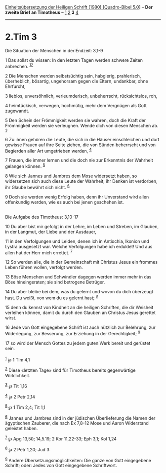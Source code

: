 :PROPERTIES:
:ID:       7e5a0493-9f64-407e-8175-52a1c4b00ea5
:END:
<<navbar>>
[[../index.html][Einheitsübersetzung der Heiligen Schrift (1980)
[Quadro-Bibel 5.0]]] -- *Der zweite Brief an Timotheus* --
[[file:2.Tim_1.html][1]] [[file:2.Tim_2.html][2]] *3*
[[file:2.Tim_4.html][4]]

--------------

* 2.Tim 3
  :PROPERTIES:
  :CUSTOM_ID: tim-3
  :END:

<<verses>>

<<v1>>
**** Die Situation der Menschen in der Endzeit: 3,1-9
     :PROPERTIES:
     :CUSTOM_ID: die-situation-der-menschen-in-der-endzeit-31-9
     :END:
1 Das sollst du wissen: In den letzten Tagen werden schwere Zeiten
anbrechen. ^{[[#fn1][1]][[#fn2][2]]}

<<v2>>
2 Die Menschen werden selbstsüchtig sein, habgierig, prahlerisch,
überheblich, bösartig, ungehorsam gegen die Eltern, undankbar, ohne
Ehrfurcht,

<<v3>>
3 lieblos, unversöhnlich, verleumderisch, unbeherrscht, rücksichtslos,
roh,

<<v4>>
4 heimtückisch, verwegen, hochmütig, mehr dem Vergnügen als Gott
zugewandt.

<<v5>>
5 Den Schein der Frömmigkeit werden sie wahren, doch die Kraft der
Frömmigkeit werden sie verleugnen. Wende dich von diesen Menschen ab.
^{[[#fn3][3]]}

<<v6>>
6 Zu ihnen gehören die Leute, die sich in die Häuser einschleichen und
dort gewisse Frauen auf ihre Seite ziehen, die von Sünden beherrscht und
von Begierden aller Art umgetrieben werden, ^{[[#fn4][4]]}

<<v7>>
7 Frauen, die immer lernen und die doch nie zur Erkenntnis der Wahrheit
gelangen können. ^{[[#fn5][5]]}

<<v8>>
8 Wie sich Jannes und Jambres dem Mose widersetzt haben, so widersetzen
sich auch diese Leute der Wahrheit; ihr Denken ist verdorben, ihr Glaube
bewährt sich nicht. ^{[[#fn6][6]]}

<<v9>>
9 Doch sie werden wenig Erfolg haben, denn ihr Unverstand wird allen
offenkundig werden, wie es auch bei jenen geschehen ist.\\
\\

<<v10>>
**** Die Aufgabe des Timotheus: 3,10-17
     :PROPERTIES:
     :CUSTOM_ID: die-aufgabe-des-timotheus-310-17
     :END:
10 Du aber bist mir gefolgt in der Lehre, im Leben und Streben, im
Glauben, in der Langmut, der Liebe und der Ausdauer,

<<v11>>
11 in den Verfolgungen und Leiden, denen ich in Antiochia, Ikonion und
Lystra ausgesetzt war. Welche Verfolgungen habe ich erduldet! Und aus
allen hat der Herr mich errettet. ^{[[#fn7][7]]}

<<v12>>
12 So werden alle, die in der Gemeinschaft mit Christus Jesus ein
frommes Leben führen wollen, verfolgt werden.

<<v13>>
13 Böse Menschen und Schwindler dagegen werden immer mehr in das Böse
hineingeraten; sie sind betrogene Betrüger.

<<v14>>
14 Du aber bleibe bei dem, was du gelernt und wovon du dich überzeugt
hast. Du weißt, von wem du es gelernt hast; ^{[[#fn8][8]]}

<<v15>>
15 denn du kennst von Kindheit an die heiligen Schriften, die dir
Weisheit verleihen können, damit du durch den Glauben an Christus Jesus
gerettet wirst.

<<v16>>
16 Jede von Gott eingegebene Schrift ist auch nützlich zur Belehrung,
zur Widerlegung, zur Besserung, zur Erziehung in der Gerechtigkeit;
^{[[#fn9][9]]}

<<v17>>
17 so wird der Mensch Gottes zu jedem guten Werk bereit und gerüstet
sein.\\
\\

^{[[#fnm1][1]]} ℘ 1 Tim 4,1

^{[[#fnm2][2]]} Diese «letzten Tage» sind für Timotheus bereits
gegenwärtige Wirklichkeit.

^{[[#fnm3][3]]} ℘ Tit 1,16

^{[[#fnm4][4]]} ℘ 2 Petr 2,14

^{[[#fnm5][5]]} ℘ 1 Tim 2,4; Tit 1,1

^{[[#fnm6][6]]} Jannes und Jambres sind in der jüdischen Überlieferung
die Namen der ägyptischen Zauberer, die nach Ex 7,8-12 Mose und Aaron
Widerstand geleistet haben.

^{[[#fnm7][7]]} ℘ Apg 13,50; 14,5.19; 2 Kor 11,22-33; Eph 3,1; Kol 1,24

^{[[#fnm8][8]]} ℘ 2 Petr 1,20; Jud 3

^{[[#fnm9][9]]} Andere Übersetzungsmöglichkeiten: Die ganze von Gott
eingegebene Schrift; oder: Jedes von Gott eingegebene Schriftwort.
